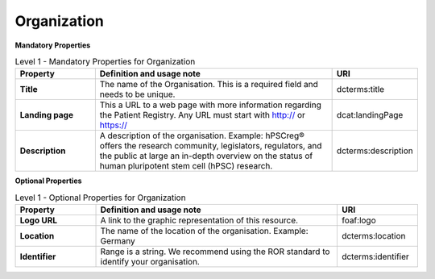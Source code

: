 
Organization 
~~~~~~~~~~~~

**Mandatory Properties**

.. list-table:: Level 1 - Mandatory Properties for Organization
	:widths: 20 60 20
	:header-rows: 1

	* - Property
	  - Definition and usage note
	  - URI
	* - **Title**
	  - The name of the Organisation. This is a required field and needs to be unique.
	  - | dcterms:title
	* - **Landing page**
	  - This a URL to a web page with more information regarding the Patient Registry. Any URL must start with http:// or https://
	  - | dcat:landingPage
	* - **Description**
	  - A description of the organisation. Example: hPSCreg® offers the research community, legislators, regulators, and the public at large an in-depth overview on the status of human pluripotent stem cell (hPSC) research.
	  - | dcterms:description




**Optional Properties**


.. list-table:: Level 1 - Optional Properties for Organization
	:widths: 20 60 20
	:header-rows: 1

	* - Property
	  - Definition and usage note
	  - URI
	* - **Logo URL**
	  - A link to the graphic representation of this resource.
	  - | foaf:logo
	* - **Location**
	  - The name of the location of the organisation. Example: Germany
	  - | dcterms:location
	* - **Identifier**
	  - Range is a string. We recommend using the ROR standard to identify your organisation.
	  - | dcterms:identifier

